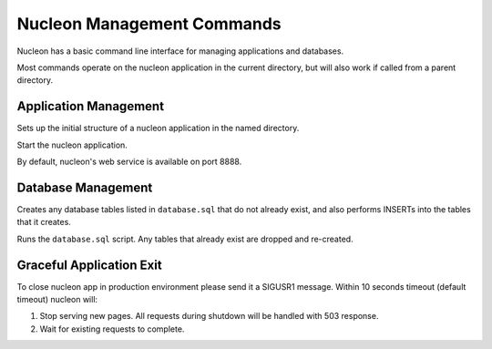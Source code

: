Nucleon Management Commands
===========================

Nucleon has a basic command line interface for managing applications and databases.

Most commands operate on the nucleon application in the current directory, but
will also work if called from a parent directory.

.. program:: nucleon

Application Management
----------------------

.. option:: new <dest>

Sets up the initial structure of a nucleon application in the named directory.

.. option:: start

Start the nucleon application.

By default, nucleon's web service is available on port 8888.

Database Management
-------------------

.. option:: syncdb

Creates any database tables listed in ``database.sql`` that do not already exist,
and also performs INSERTs into the tables that it creates.

.. option:: resetdb

Runs the ``database.sql`` script. Any tables that already exist are dropped and
re-created.

Graceful Application Exit
-------------------------

To close nucleon app in production environment please send it a SIGUSR1 message.
Within 10 seconds timeout (default timeout) nucleon will:

#. Stop serving new pages. All requests during shutdown will be handled with 503 response.
#. Wait for existing requests to complete.

